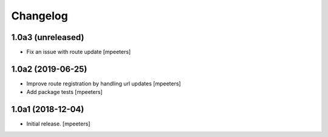 Changelog
=========


1.0a3 (unreleased)
------------------

- Fix an issue with route update
  [mpeeters]


1.0a2 (2019-06-25)
------------------

- Improve route registration by handling url updates
  [mpeeters]

- Add package tests
  [mpeeters]


1.0a1 (2018-12-04)
------------------

- Initial release.
  [mpeeters]
